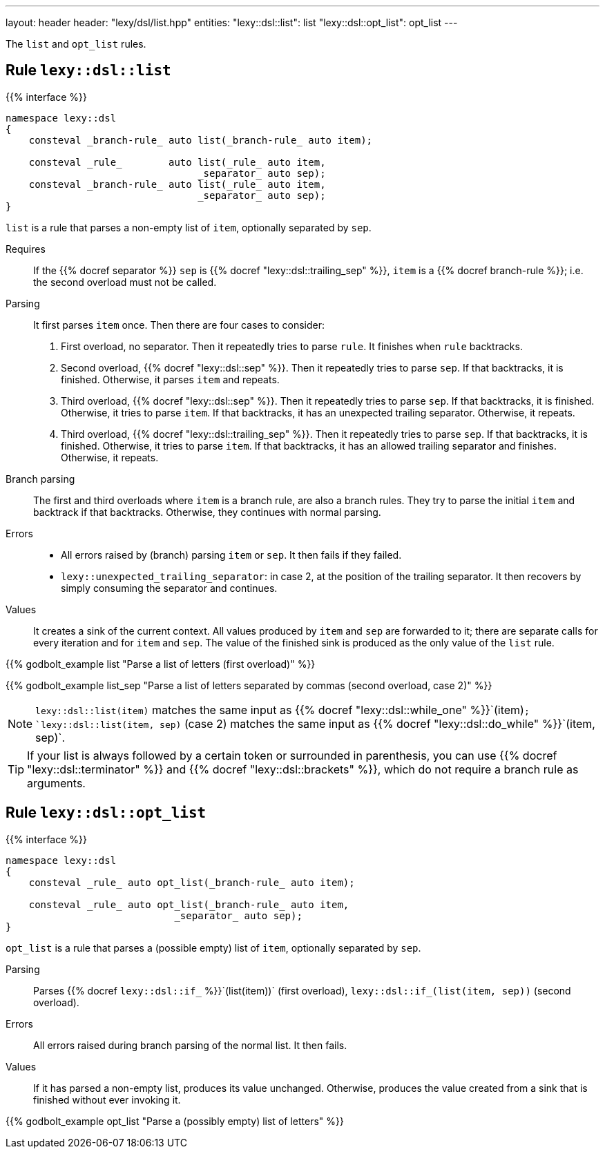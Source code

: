 ---
layout: header
header: "lexy/dsl/list.hpp"
entities:
  "lexy::dsl::list": list
  "lexy::dsl::opt_list": opt_list
---

[.lead]
The `list` and `opt_list` rules.

[#list]
== Rule `lexy::dsl::list`

{{% interface %}}
----
namespace lexy::dsl
{
    consteval _branch-rule_ auto list(_branch-rule_ auto item);

    consteval _rule_        auto list(_rule_ auto item,
                                 _separator_ auto sep);
    consteval _branch-rule_ auto list(_rule_ auto item,
                                 _separator_ auto sep);
}
----

[.lead]
`list` is a rule that parses a non-empty list of `item`, optionally separated by `sep`.

Requires::
  If the {{% docref separator %}} `sep` is {{% docref "lexy::dsl::trailing_sep" %}},
  `item` is a {{% docref branch-rule %}};
  i.e. the second overload must not be called.
Parsing::
  It first parses `item` once.
  Then there are four cases to consider:
  1. First overload, no separator.
     Then it repeatedly tries to parse `rule`.
     It finishes when `rule` backtracks.
  2. Second overload, {{% docref "lexy::dsl::sep" %}}.
     Then it repeatedly tries to parse `sep`.
     If that backtracks, it is finished.
     Otherwise, it parses `item` and repeats.
  3. Third overload, {{% docref "lexy::dsl::sep" %}}.
     Then it repeatedly tries to parse `sep`.
     If that backtracks, it is finished.
     Otherwise, it tries to parse `item`.
     If that backtracks, it has an unexpected trailing separator.
     Otherwise, it repeats.
  4. Third overload, {{% docref "lexy::dsl::trailing_sep" %}}.
     Then it repeatedly tries to parse `sep`.
     If that backtracks, it is finished.
     Otherwise, it tries to parse `item`.
     If that backtracks, it has an allowed trailing separator and finishes.
     Otherwise, it repeats.
Branch parsing::
  The first and third overloads where `item` is a branch rule, are also a branch rules.
  They try to parse the initial `item` and backtrack if that backtracks.
  Otherwise, they continues with normal parsing.
Errors::
  * All errors raised by (branch) parsing `item` or `sep`.
    It then fails if they failed.
  * `lexy::unexpected_trailing_separator`: in case 2, at the position of the trailing separator.
    It then recovers by simply consuming the separator and continues.
Values::
  It creates a sink of the current context.
  All values produced by `item` and `sep` are forwarded to it;
  there are separate calls for every iteration and for `item` and `sep`.
  The value of the finished sink is produced as the only value of the `list` rule.

{{% godbolt_example list "Parse a list of letters (first overload)" %}}

{{% godbolt_example list_sep "Parse a list of letters separated by commas (second overload, case 2)" %}}

NOTE: `lexy::dsl::list(item)` matches the same input as {{% docref "lexy::dsl::while_one" %}}`(item)`;
`lexy::dsl::list(item, sep)` (case 2) matches the same input as {{% docref "lexy::dsl::do_while" %}}`(item, sep)`.

TIP: If your list is always followed by a certain token or surrounded in parenthesis,
you can use {{% docref "lexy::dsl::terminator" %}} and {{% docref "lexy::dsl::brackets" %}},
which do not require a branch rule as arguments.

[#opt_list]
== Rule `lexy::dsl::opt_list`

{{% interface %}}
----
namespace lexy::dsl
{
    consteval _rule_ auto opt_list(_branch-rule_ auto item);

    consteval _rule_ auto opt_list(_branch-rule_ auto item,
                             _separator_ auto sep);
}
----

[.lead]
`opt_list` is a rule that parses a (possible empty) list of `item`, optionally separated by `sep`.

Parsing::
  Parses {{% docref `lexy::dsl::if_` %}}`(list(item))` (first overload), `lexy::dsl::if_(list(item, sep))` (second overload).
Errors::
  All errors raised during branch parsing of the normal list.
  It then fails.
Values::
  If it has parsed a non-empty list, produces its value unchanged.
  Otherwise, produces the value created from a sink that is finished without ever invoking it.

{{% godbolt_example opt_list "Parse a (possibly empty) list of letters" %}}


